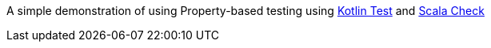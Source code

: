 A simple demonstration of using Property-based testing using https://github.com/kotlintest/kotlintest[Kotlin Test] and https://www.scalacheck.org/[Scala Check]


 